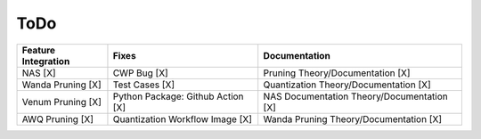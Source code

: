 ToDo
=========


.. Feature Integration, Fixes, Documentation
.. list-table::  
   :header-rows: 1

   * - Feature Integration
     - Fixes
     - Documentation
   * - NAS	[X]
     - CWP Bug [X]
     - Pruning Theory/Documentation [X]
   * - Wanda Pruning	[X]
     - Test Cases	[X]
     - Quantization Theory/Documentation [X]
   * - Venum Pruning [X]
     - Python Package: Github Action [X]
     - NAS Documentation Theory/Documentation [X]
   * - AWQ Pruning [X]
     - Quantization Workflow Image [X]
     - Wanda Pruning Theory/Documentation [X]
